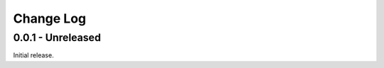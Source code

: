 ============
 Change Log
============

--------------------
 0.0.1 - Unreleased
--------------------

Initial release.

